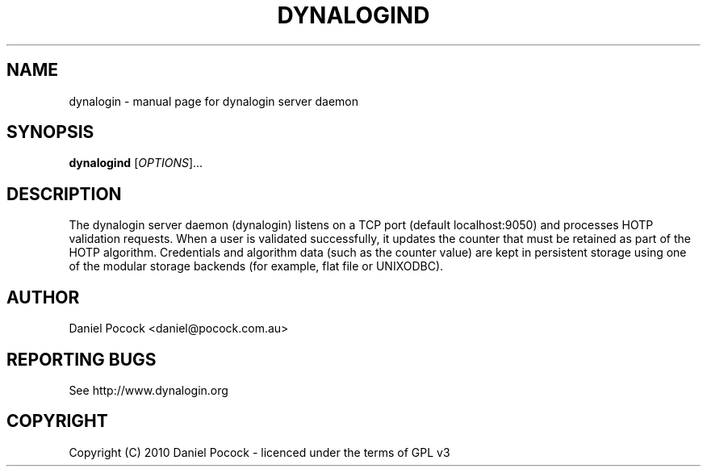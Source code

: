 .TH DYNALOGIND "1" "March 2012" "dynalogind" "dynalogin"
.SH NAME
dynalogin \- manual page for dynalogin server daemon
.SH SYNOPSIS
.B dynalogind
[\fIOPTIONS\fR]...
.SH DESCRIPTION
The dynalogin server daemon (dynalogin) listens on a TCP port
(default localhost:9050) and processes HOTP validation requests.
When a user is validated successfully, it updates the counter
that must be retained as part of the HOTP algorithm.  Credentials
and algorithm data (such as the counter value) are kept in persistent
storage using one of the modular storage backends (for example, flat
file or UNIXODBC).
.SH AUTHOR
Daniel Pocock <daniel@pocock.com.au>
.SH "REPORTING BUGS"
See http://www.dynalogin.org
.SH COPYRIGHT
Copyright (C) 2010 Daniel Pocock - licenced under the terms of GPL v3
